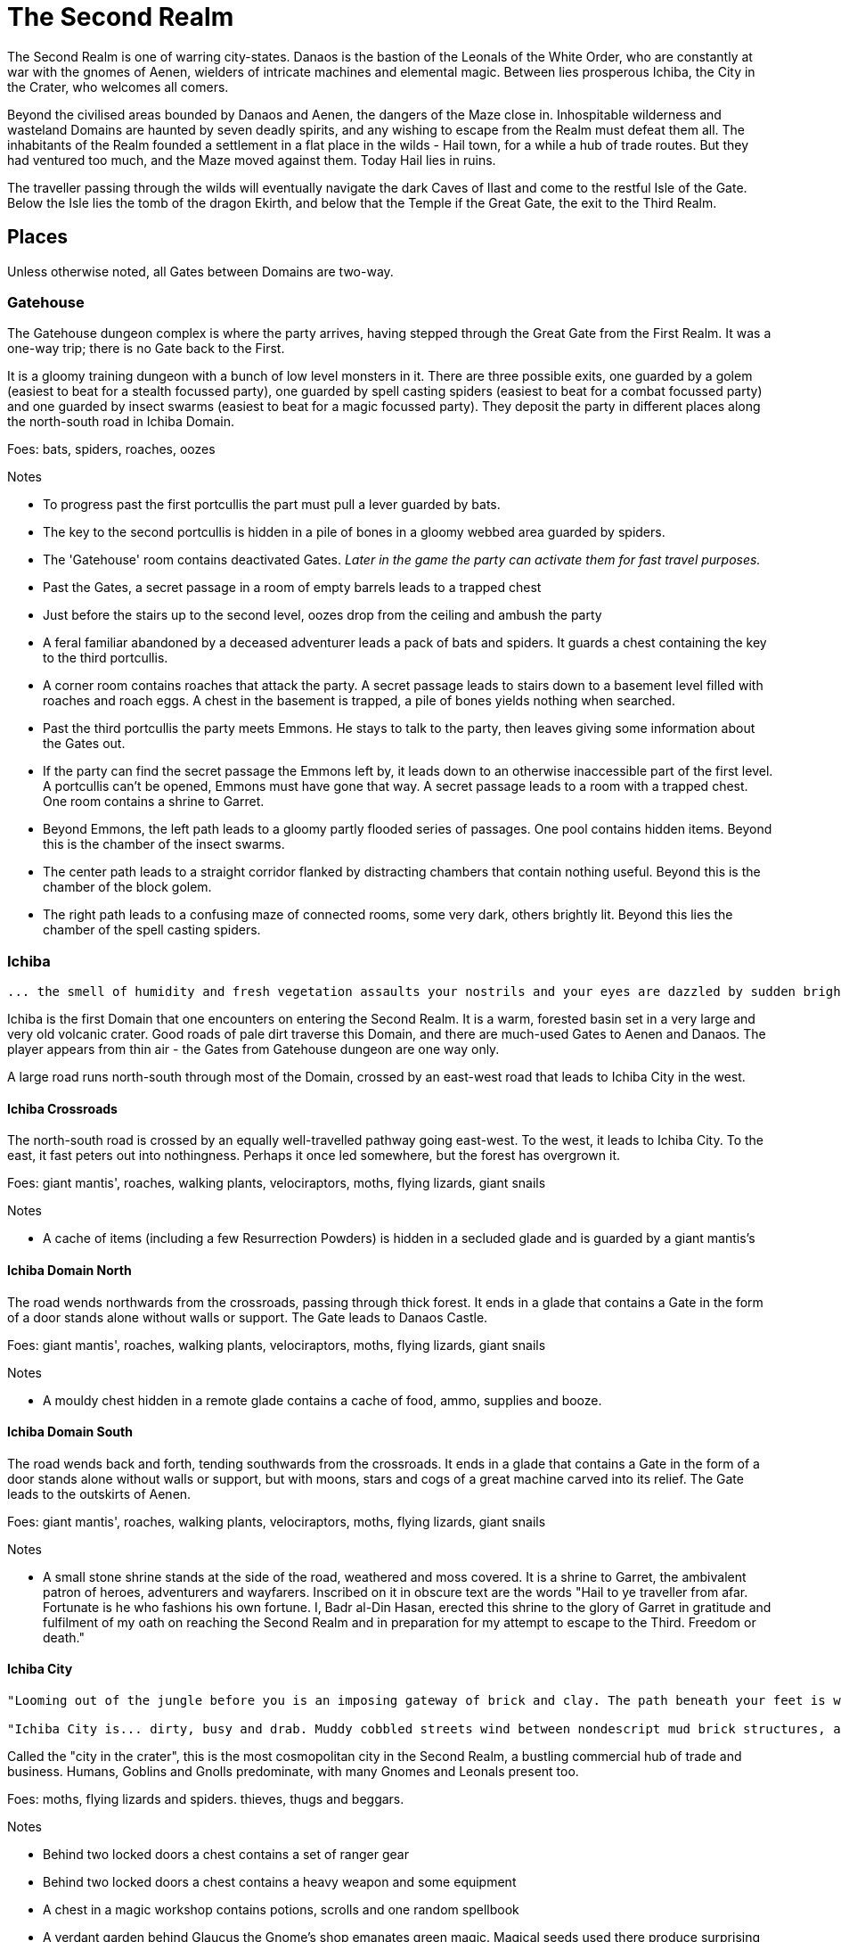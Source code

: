 = The Second Realm

:toc:

The Second Realm is one of warring city-states. Danaos is the bastion of the Leonals of the White Order, who are constantly at war with the gnomes of Aenen, wielders of intricate machines and elemental magic. Between lies prosperous Ichiba, the City in the Crater, who welcomes all comers.

Beyond the civilised areas bounded by Danaos and Aenen, the dangers of the Maze close in. Inhospitable wilderness and wasteland Domains are haunted by seven deadly spirits, and any wishing to escape from the Realm must defeat them all. The inhabitants of the Realm founded a settlement in a flat place in the wilds - Hail town, for a while a hub of trade routes. But they had ventured too much, and the Maze moved against them. Today Hail lies in ruins.

The traveller passing through the wilds will eventually navigate the dark Caves of Ilast and come to the restful Isle of the Gate. Below the Isle lies the tomb of the dragon Ekirth, and below that the Temple if the Great Gate, the exit to the Third Realm.

== Places
Unless otherwise noted, all Gates between Domains are two-way.

=== Gatehouse
The Gatehouse dungeon complex is where the party arrives, having stepped through the Great Gate from the First Realm. It was a one-way trip; there is no Gate back to the First.

It is a gloomy training dungeon with a bunch of low level monsters in it. There are three possible exits, one guarded by a golem (easiest to beat for a stealth focussed party), one guarded by spell casting spiders (easiest to beat for a combat focussed party) and one guarded by insect swarms (easiest to beat for a magic focussed party). They deposit the party in different places along the north-south road in Ichiba Domain.

Foes: bats, spiders, roaches, oozes

Notes

* To progress past the first portcullis the part must pull a lever guarded by bats.
* The key to the second portcullis is hidden in a pile of bones in a gloomy webbed area guarded by spiders.
* The 'Gatehouse' room contains deactivated Gates. _Later in the game the party can activate them for fast travel purposes._
* Past the Gates, a secret passage in a room of empty barrels leads to a trapped chest
* Just before the stairs up to the second level, oozes drop from the ceiling and ambush the party
* A feral familiar abandoned by a deceased adventurer leads a pack of bats and spiders. It guards a chest containing the key to the third portcullis.
* A corner room contains roaches that attack the party. A secret passage leads to stairs down to a basement level filled with roaches and roach eggs. A chest in the basement is trapped, a pile of bones yields nothing when searched.
* Past the third portcullis the party meets Emmons. He stays to talk to the party, then leaves giving some information about the Gates out.
* If the party can find the secret passage the Emmons left by, it leads down to an otherwise inaccessible part of the first level. A portcullis can't be opened, Emmons must have gone that way. A secret passage leads to a room with a trapped chest. One room contains a shrine to Garret.
* Beyond Emmons, the left path leads to a gloomy partly flooded series of passages. One pool contains hidden items. Beyond this is the chamber of the insect swarms.
* The center path leads to a straight corridor flanked by distracting chambers that contain nothing useful. Beyond this is the chamber of the block golem.
* The right path leads to a confusing maze of connected rooms, some very dark, others brightly lit. Beyond this lies the chamber of the spell casting spiders.

=== Ichiba
----
... the smell of humidity and fresh vegetation assaults your nostrils and your eyes are dazzled by sudden brightness. You freeze momentarily as your senses recover. You are standing in a lush tropical forest. Broad leaved trees sway overhead and the foliage under foot is springy and moist. In the distance you hear a strange bird's shriek that is answered by a chorus of other foreign sounds. The air is thick and clammy. What you can see of the horizon is dominated by jagged cliffs on all sides; perhaps you are in some kind of basin? Of more interest to you is a dirt path nearby. It appears that you may be approaching inhabited areas.
----

Ichiba is the first Domain that one encounters on entering the Second Realm. It is a warm, forested basin set in a very large and very old volcanic crater. Good roads of pale dirt traverse this Domain, and there are much-used Gates to Aenen and Danaos. The player appears from thin air - the Gates from Gatehouse dungeon are one way only.

A large road runs north-south through most of the Domain, crossed by an east-west road that leads to Ichiba City in the west.

==== Ichiba Crossroads
The north-south road is crossed by an equally well-travelled pathway going east-west. To the west, it leads to Ichiba City. To the east, it fast peters out into nothingness. Perhaps it once led somewhere, but the forest has overgrown it.

Foes: giant mantis', roaches, walking plants, velociraptors, moths, flying lizards, giant snails

Notes

* A cache of items (including a few Resurrection Powders) is hidden in a secluded glade and is guarded by a giant mantis's

==== Ichiba Domain North
The road wends northwards from the crossroads, passing through thick forest. It ends in a glade that contains a Gate in the form of a door stands alone without walls or support. The Gate leads to Danaos Castle.

Foes: giant mantis', roaches, walking plants, velociraptors, moths, flying lizards, giant snails

Notes

* A mouldy chest hidden in a remote glade contains a cache of food, ammo, supplies and booze.

==== Ichiba Domain South

The road wends back and forth, tending southwards from the crossroads. It ends in a glade that contains a Gate in the form of a door stands alone without walls or support, but with moons, stars and cogs of a great machine carved into its relief. The Gate leads to the outskirts of Aenen.

Foes: giant mantis', roaches, walking plants, velociraptors, moths, flying lizards, giant snails

Notes

* A small stone shrine stands at the side of the road, weathered and moss covered. It is a shrine to Garret, the ambivalent patron of heroes, adventurers and wayfarers. Inscribed on it in obscure text are the words "Hail to ye traveller from afar. Fortunate is he who fashions his own fortune. I, Badr al-Din Hasan, erected this shrine to the glory of Garret in gratitude and fulfilment of my oath on reaching the Second Realm and in preparation for my attempt to escape to the Third. Freedom or death."

==== Ichiba City

----
"Looming out of the jungle before you is an imposing gateway of brick and clay. The path beneath your feet is well trodden, and from within you can sense the sounds and stenches of a busy town. The ancient Gates lie open and unguarded, and the settlement beyond is clearly inhabited. You wonder what kind of beings, friend or foe, you will find dwelling here, just within the Second Realm?"

"Ichiba City is... dirty, busy and drab. Muddy cobbled streets wind between nondescript mud brick structures, and a dusty haze mingled with the spicy smoke of a thousand kitchens and hearths hangs over all. The inhabitants hurry about their business, many casting you curious glances but none approaching... Most are armed and more than a few walk past you with narrowed eyes and one hand on their weapons. Unsavoury huddles in dark alleys barely bother to look inconspicuous to you, only ducking out of sight as occasional armoured patrolmen pass nearby. You espy many Humans and Goblins amongst them, as well as several representatives that you don't recognise. Hunchbacked dog men slink around in small groups, mingling with what are either large ruddy faced gnomes or strikingly unfetching human children. Here and there, a tall solitary lion-headed figure in gleaming armour strides through the crowds, sneering at grubby street children and you alike."
----

Called the "city in the crater", this is the most cosmopolitan city in the Second Realm, a bustling commercial hub of trade and business. Humans, Goblins and Gnolls predominate, with many Gnomes and Leonals present too.

Foes: moths, flying lizards and spiders. thieves, thugs and beggars.

Notes

* Behind two locked doors a chest contains a set of ranger gear
* Behind two locked doors a chest contains a heavy weapon and some equipment
* A chest in a magic workshop contains potions, scrolls and one random spellbook
* A verdant garden behind Glaucus the Gnome's shop emanates green magic. Magical seeds used there produce surprising results. Mistletoe berries, purchased from Glaucus, heal the party when used there.
* The temple of The Lady emanates strong white magic
* A villa on the waterfront is locked and guarded by golems. It contains a chest with lots of gold
* The thieves guild maintains two safe houses that include access to the sewers
* A signboard outside the Chamber of Commerce advertises that mercenaries are wanted.
* Imogens tower rises above the southern wall, but a guardian golem denies access to all

==== Gnoll Village
----
"There is some sort of village in the clearing ahead. Crude stone huts have been built in a circle as smoke curls lazily upwards from their hearths. A large number of dog-like gnolls lounge around, drinking something from clay mug and enjoying the sun while conversing in low growls. They eye you warily, but make no move to approach."
----

The gnolls are based in a village to the north of Ichiba City.

=== Aenen
----
"You step into a dense steamy jungle, slumbering under a brilliant blue sky in which several yellow suns are visible. The air here smells different to you, spicier, and the humidity is far more oppressive than Ichiba Domain; already your clothes feel wet and clingy. Water drips from the exotic foliage, and beneath your feet tendrils of steam snake upwards from the moist and spongy ground. A colourful bird of some exotic type flutters lazily over you, its raucous cry cutting through the lingering feeling that something is watching you from just behind the jungle's shadow."

"You blink your eyes from the sudden brightness as you step out from the jungle darkness and into a clearing that has been hacked out of the surrounding vegetation. The remains of some jagged stumps lie scattered around, a reminder to the surrounding jungle of the axes that felled them. Your eyes adjusted to the light, you see that at the center of the clearing stands a fortified structure of some kind, and ringing the clearing are a number of guard towers. From the battlements, you see diminutive figures armed with bows and spears watching you closely. Suddenly the open ground of the clearing feels very exposed..."
----

The Domain of the Gnomes is set in a temperate, forested area. The gnomish city of the same name is burrowed underground, with its entrance in a small above ground fortress in a clearing in the jungle. Poking up through the jungle floor surrounding the fort are solar panels that collect energy to power the Gnomes mysterious machines.

Foes: gnomes, gnome clockworks, giant snakes, omnifids, moulders, giant jungle butterflies, giant mantises, jaguars

Notes

* The party is free to roam the area, but Ideaus at the Gate of the fort denies all entry.
* _When wandering around the clearing, at one point the characters pass a twisted, burnt stump of an old tree that the gnomes hacked down. They get a chilly feeling. A wizard can spot that this stump has been used for some sort of ritual, but cannot place it. They find nothing if they search the stump. If they search it again, a snake hiding in its roots bites one of them (damage and minor poison) and then slips away, never to be found again._

==== Aenen City
----
"You step into the shadowy halls of Aenen. Your footsteps echo from the tall vaulted ceilings and sturdy stone walls, many of which have been carven with strange mechanical looking reliefs. Here and there tar torches crackle and flicker, and in many places strange luminous globes on the ceiling provide light. Despite the gloom, the air smells surprisingly fresh and wholesome. Gnomes can be seen all around, hurrying here and there in small groups holding strange metallic objects you do not recognise. A quiet buzz of movement and conversation fills the passages. You draw some curious glances but nobody approaches you."
----

Notes

* King Mnesus broods on his granite throne in the throne room to the west. The door to the chamber has carved into it a large series of cogs forming a pattern that from a distance form a shape vaguely resembling a skull. If characters comment on this design to any gnomes, they explain simply that the even the living body is just a complicated machine.
* To the south is the Storytellers Market, which contains Sarpedon the Guildmaster, various shops and the apothecary.
* One of these shops in the Storytellers Market is "Pandarus Finest Tobaccos". A small silver bell tinkles as the players enter the finely attired shop. A small, well-fed gnome in expensive red robes looks up and smiles. "Gentlemen, gentlemen... What fine pipe weed are you seeking?" Players can buy a range of very expensive and very useless items here, but included on the list is one called "Time Tobacco, for the timeless taste". This is the tobacco that Benne O'Corren is looking for.
* To the north are living areas, mostly locked _and the rest of are simply too small for most characters to even enter.... a good idea, but unclear how to implement. Perhaps Aenen needs a second level that will include more living areas, tobacco plantations, machine shops, and so on._
* To the north east is the prison. All the cells are empty.
* To the south east is the forbidden delvings. The gnomes have discovered a Gate to Tornado Mountain. A mechanical servant denies access to the area.
* A chest in the apothecary off the Storytellers Market contains potions, powders and spellbooks.
* A chest in a locked room near the throne room contains equipment and ammunition.
* A chest in a locked room near the prison contains magical weapons and armour.
* _Todo: add a pub/inn to the first level of Aenen. Add more vendors in the Storytellers Market: gadgets, fortune teller, etc._

=== Danaos
----
"You appear in a warm and pleasant seeming Domain. Puffy white clouds dot a pale blue sky, and the gentle breeze fanning your cheeks reminds you of your life in the First Realm and, perhaps, some earlier childhood memory. Chimney smoke rises in lazy columns over a small hamlet in the forest clearing before you. Looming over the dwellings you see the dark stone ramparts of a powerful looking castle to the west, overlooking the friendly scene with brooding sternness."
----

The castle of the Leonals is set in a temperate forest.

Foes: leonals, gnome scouts, bats, spiders, giant mantis'

Notes

* Stentor the smith trades weapons and armour from his workshop. He is retired from the army, but may regale you with war tales.
* Lorelei runs a secret druidic sanctuary in a dwelling to the north of the village. She works to protect the forests of the Domain from the Leonals. She has been banished but has returned in secret.
* Stenelaus the door warden denies all access to the castle, but is always up to pass the time with the characters playing simply dice (a basic gambling game).

Danaos Castle
"Smells of leather and sweat reach your nostrils. The clink of armour and weapons, bootsteps and gruff leonal voices echo down the stone corridors of Danaos Castle. Patrols are visible moving around the passages, and the whole structure gives you the impression bustle and confidence, and an underlying a martial edginess. This would be a bad place for an enemy of the White Order to find themselves..."

Notes

* The General, Belisarius, keeps his spartan rooms to the north of the castle.
* _There are always sparring warriors in the courtyard, willing and able to put money on a duel with the characters._
* _Drackurus of the White Order (his parchment can be found in Ichiba city) lives here. The players may return his parchment to him and he pays them for it._
* A mighty feasting hall, high roofed and heavy gabled, contains a dark wooden table stands down the center, its length flanked with high backed chairs. Flaming torches in alcoves line the walls, driving back the darkness.
* Agenor at the Commissary is a vendor and a guild master
* To the east, a bare and simple temple for the worship of The Lady
* The armoury is locked. Inside are lots of swords, spears and armour.
* To the south, a locked door bears the sign "Access to the Gate is Restricted." The leonals built the castle on top of a Gate to Stygios Forest.
* The castle dungeons contain a Gate to Stygios Forest - a whirling, shimmering golden portal in laid with golden and silver vines across its regal frame.


=== Stygios Forest
----
"Dark gnarled trees crowd you from all sides, their presence somehow malevolent. Clumps of malignant fungi sprout from the mouldy forest floor. Smells of rot and decay fill your nostrils, reminding you of your own mortality. The ominous silence of the Stygios Forest makes the hair on the back of your neck rise. Your skin tingles with danger and you hold your breath as your ears strain to detect movement in your surroundings, but the forest is quiet. Dead quiet."
----

Foes: panthers, living trees, mantis', undead, possessed gnolls, apes, _fungi zombies, spore clouds_

Notes

* In the center of the forest, a sinister fey circle of mushrooms stands in a dark glade.
* "Luminous toadstools grow around this small cracked stone shrine, which is covered in moss and lichen. Peering closer at the carvings, you make out the form of some squat, malignant godling hunched over a pile of bones with a sinister leer across his skeletal face. You instantly recognise it as a shrine to Nergal, the deathly god of the underworld. Nergal is the god of emptiness and endings.All is ashes and dust in his eyes. You reflect that you've seldom seem a shrine dedicated to this gloomy god in a more appropriate setting." _If the statue of Nergal that characters can find in the Writhing Mire is placed on this altar, the statue disintegrates with a haunting moan and a bag of resurrection powder appears._
* A hidden chest contains magical items
* To the north east, a dank pool is a Gate to the next Domain. Diving into it, the party is transported to the Ruins of Hail.
* A glade to the west is surrounded by scattered bones. Within it, the deadly spirit Ineoth-Em-Risiss-Mar (a gnoll-like demon) lurks. _todo: summoning ritual_

=== Tornado Mountain
----
"As you step out of the Gate on Tornado Mountain the air explodes around you. Wind. Howling wind fills your eyes and ears, and you are nearly knocked from your feet by swirling blasts. You steady yourself and look around. This seems to be a windswept mountain top. Jagged rocks are piled around you, and white clouds race overhead in a dark blue sky. The air is thin, cold, and cruel."
----

Foes: storm crows, earth and air elementals, golems, crag sprites, rock dragons

Notes

* A chest in a niche in the rock contains magical items.
* _At one point the characters hear something in the howling winds... A shriek or a cry? A priest in the party recognises this as a bad omen._
* _As the party is walking along, one of them spots what looks like a shiny gold coin just below a sheer drop of a cliff. If the party "searches" their, they get a choice to reach out and try and take the gold object. If they do, the cliff collapses and they all plunge to their deaths as the wind shrieks in wicked laughter at their demise._

=== Hail
----
"You are in a dusty pillar-lined courtyard, surrounded by buildings in varying states of ruin. A sullen overcast sky hangs low overhead, and a cold wind moans fitfully through the devastation. A cursory glance reveals to you all the signs of a settlement that has been sacked and subsequently forgotten. Walls and doors have been broken and torn down, rather than crumbling with age. Many buildings are blackened with fire. In a few places, you spy what must be the remains of slain defenders, _half of a burnt shield, rusting broken spears and dented, blackened armour lying scatterd through the ruins._ All is covered with a layer of dust and mould. Whatever violence happened here, it was a long time ago. It seems pretty clear to you that this city has been deserted by it's inhabitants..."
----

Hail was once a prosperous trading hub, but the Maze moved against it and it has been destroyed. Little remains in the ruins, but a central courtyard contains five stone pillars that when touched act as Gates to Hianbian, the Plain of Pillars, Stygios Forest, Tornado Mountain and the Writhing Mire.

Foes: maneater mantis, ghosts, smart reptiles, _witches and/or hags._

Notes

* The library contains a stack of books, mostly useless. It also contains the remains of the librarian, his diary tells of the last days of Hail. _The library's one wall has strange red writing on it and evidence of candles being burnt there. A wizard in the group recognises this as the signs of black magic rituals. If thief can find a secret passage near this wall, behind a movable bookcase that leads down a dark winding staircase that leads to the Hail Catacombs_
* Behind the ruins of the Black Dog Inn, a chest contains a cache of Hail Cider.
* To the east, the area around the remains of the hero Damla is blackened and scorched. Her magical sword is still there.
* The dragon Igor, one of the seven deadly spirits, squats in the ruins of the old Town Hall.
* To the north west, a ruined building contains a group of Colonising Omnifids
* The north road out of town comes to an abrupt end in a large pile of stones. It appears that some sort of massive rock fall has blocked the way. _If the players dig through the rocks a bit, they find the skeleton of a Hail messenger that was caught by the rock slide. All he has on him is a parchment from the old King of Hail to his cousin complaining about his wife and how she keeps on dabbling with black magic, locking herself in the library for days on end and talking about the 'coming darkness'. The old Queen is the Witch of Hail now._

==== _Hail Catacombs_
_Beneath the ruins of Hail town lie some caverns._

_A hidden stair from the library leads into a large underground cavern with strangely glowing moss on its walls. "Out of the eerie darkness of the cavern a loud high-pitched cackle makes you jump. 'Comes to our homes, they do... Tastes nice, we thinks, in a stew!' And sudden mass of tangled hair, fangs and shredded black robes flies at you from the recesses of the cavern." The players are attacked by the Witch of Hail, who throws nasty curses and claws them with her poisoned nails. If they defeat her, they find that she has some poisonous potions on herself, some jewels of value and she is missing her one eye. If the players snoop around the cavern a bit, they could be attacked by her familiar (a black cat with a horde of ghosts), but they find nothing other than an assortment of skeletons and twisted body parts in various jars._

=== The Writhing Mire
----
"You appear in a gloomy, brooding marsh. You are almost deafened by the sound of small buzzing insects that rise from pools of fetid water. Jagged twisted trees, weighed down with lichen and ivy from their sickly branches poke intermittently out from this muck, as just off to your right something sinister disturbs the surface of a pool as it disappears below its murky surface. The air is warm and humid and the stench of rotting vegetation pervasives everything. Swamps are always an unfortunate necessity of travel. Gnats getting in your armour are never much fun, but these hardships must be endured."
----

The Writing Mire has a number of shifting pathways that appear and vanish at random intervals. A road that used to lead somewhere (a faded sign reads "Tel maka   hus   15 _leagues_") begins before the player, but the mire has drowned it. The only Gate (a free standing door) leads back to the Ruins of Hail.

Foes: snakes, moths, snails, moulders, will-o-wisps, fetid mosquito swarms (a collective)

Notes

* Two hidden chests contain caches of weapons and armour respectively.
* While walking along one of the characters stubs their toe on a obsidian statue half buried by the mud. The statue is of a the form of Nergal, the Death God (a squat, malignant godling hunched over a pile of bones with a sinister leer across his skeletal face). If this statue is placed on the altar to Nergal in Stygios Forest, it disintegrates with a haunting moan and in its place a bag of resurrection powder appears.
* One of the seven deadly spirits: the mad sorcerer Bel Ies lives in a hut in the middle of the Mire. _todo: summoning ritual_

=== Hianbian
----
"You appear in a low corridor. The walls are pale forgettable brick, and the floor is nothing more than worn cobbles. Nothing unusual presents itself..."
----

_todo: make this a maze of bamboo tunnels suspended in the air?_

Hianbian is a crazy maze of corridors and tiny rooms. Random rotators spin the player around. Random doors teleport the party across the map, often with no indication of the fact that they haven't just stepped onto the next tile, designed to make the whole thing as confusing as possible. Gates are doors that look just like any others - one lead back to the Ruins of Hail, one leads to the Caves of Ilast.

Foes: magical puppets, mad kami, paper tigers and dragons, ninjas.

Notes:

* Three hidden chests contain magical items.
* In a waterlogged chamber, the deadly spirit Yenlou (a ninja mantis) await the party. He and his ninja acolytes spring from pools of water in ambush. _todo: summoning ritual_

=== The Plain of Pillars
----
"You appear in the Domain several feet above the ground, and drop in an undignified heap on a bare, crusty surface. Shaking your head, you picking yourself up and are confronted by an alien and inhospitable landscape. A small orange sun looks apologetically down from a blood red sky on a parched white desert. Mysterious pillars and rocky outcroppings dot the landscape as far as you can see. A hot dry northerly breeze stirs your clothing, already sapping your energy and you swallow a lump in your throat. The desert surface crunches beneath your boots, and on impulse you stoop and taste a few grains... salt."
----

Gates are pillars, no different from many others standing in the desert. One leads to the Ruins of Hail, one leads to the Caves of Ilast.

Foes: giant mechanical engines, vultures, raptors, skeletons, _pillar golems, salt scorpions_

Notes:

* Two chests in rock niches contain magical items. A third hidden chest contains only dust. _A fourth hidden chest is trapped with poison darts._
* In a stinking cave in the south west corner, the undead monster Ghul is one of the deadly spirits. _todo: summoning ritual_

=== Caves of Ilast
----
"___You are suddenly surrounded by absolute silence and darkness. The air is stuffy and old wherever you are and, once you manage to light a torch, you understand why. Old dark rock walls, seeping with ancient stalactites, surround you in oppressive silence and faded into absolute blackness just beyond the torch's sputtering feeble light. You are in the Caves of Ilast and, briefly, wonder how many have been lost for all time to the light of day down here?____"
----

The Caves of Ilast are a dark cave complex, deep under ground. Swirling golden Gates lead back to the Plain of Pillars and Hianbian. A third, guarded by the hag sisters, leads to the Isle of the Gate.

Foes: hagspawn (flying, creeping, slithering), wyrms, apes, rockeaters, bats, _cave scorpions_

Notes:

* A cavern contains a brass pillar. Striking it summons monsters to fight. _Every seventh time the party strikes the pillar and wins the fight, a chest appears and they are rewarded with a low-level magical item._
* To the south the hag sisters and deadly spirits Miriam Marrowsucker and Getsel Gnawtooth guard the Gate to the Isle.

=== Isle of the Gate
----
"A cool, fresh breeze washes over you; welcome after the dank and stuffy caves. You gratefully suck in the sweet fresh air and glance around your surroundings. You appear to be on a green island in the middle of a large crystal blue lake reflecting the quiet sky above, streaked with wandering grey and white clouds. Ethereal tendrils of mist drift across the calm, cool water, and the grass beneath your feet is soft and green. You are tempted to tarry here a while, in this deceptively peaceful sanctuary. But at the back of your mind, you can't help wondering what terrors lurk in this seeming paradise..."
----

Below the Isle lies the Ekirth's Tomb and the Temple of the Gate, containing the great Gate to the Third Realm.

=== Ekirths Tomb
The tomb of the dragon Ekirth lies empty, save for the evil tempered spawn of the beast that nests there.

=== Temple of the Gate
The deep Temple of the Gate contains the Great Gate to the Third Realm.

== People

=== Ichiba
==== WE Pickett
----
"You step into a plush if somewhat musty smelling office. Tasteful pot plants and portraits decorate the walls, framing a polished wooden desk at the far end. A sharply dressed fellow smiles and rises from the luxurious leather chair behind the desk to approach you, hand extended in greeting."
----

WE Pickett is the Director of the Ichiba Chamber of Commerce. He is a bureaucrat, and the public figure head for the CoC in Ichiba. He can be found in his office in the CoC HQ.

==== Imogen
----
"The overgrown chamber is moist and dank. Vines and creepers festoon the walls and floor and ceiling; bulbous stalks and strange sinister flowers nod lazily in your direction as you you enter. At first you think the room is empty, but then you make out a slender feminine figure reclining at the far end, so enwrapped in her throne of foliage that you missed her at first. She regards you with interest for a moment, then rises from her leafy boudoir, shoots and stems and tendrils unwrapping themselves sensuously and reluctantly from her form, and saunters towards you."
----

Imogen the witch resides in her tower on the south wall of Ichiba. She is a master of green and black magic. Her tower is filled with living plants and golem servants. She has a secret alliance with the Gnolls.

==== Sir Kay
----
"From out of the shadows, a slim figure silently emerges and blocks your path."
----

Kay is the leader of the Gentlemen's Social Club - the thieves guild in Ichiba. He wanders the streets of the city.

==== Scrymgeour
----
"The interior of the building is dark and smoky, with wooden tables and stools arranged around a stained and scratched bar. Against the walls, various items of weapons and armour are stacked, most clearly well used. The proprietor approaches you..."
----

Scrymgeour is the keeper of the Adventurers Arms Inn, and the guildmaster in Ichiba. He is allied with the Chamber of Commerce.

==== Glaucus
----
"You stoop to enter the low-roofed structure. Your nose wrinkles at a pungent combination of spices, chemicals, grease and burning sticks of incense. Shelves all around you are stacked with bottles, packages and devices most of which you find impossible to identify. A diminutive figure appears from behind a counter and approaches you..."
----

Glaucus the gnome runs a small shop in Ichiba that doubles as the gnomish embassy in the city.

==== Diomedes
----
"The temple is clean and quiet, although somewhat spartan in design, to the point of lacking pews altogether. In front of a cloth covered altar at the far end of the chamber stands a tall armoured figure, it's back towards you. The knight turns and approaches you, gracefully covering the distance in surprisingly few long legged strides..."
----

Diomedes the leonal keeps the temple of The Lady in Ichiba. He is the Leonal representative in the city.

==== Red Ear
----
"You pass through the low doorway and enter a dingy shop of some sort. Piles of miscelaneous merchandise are heaped on shelves and tables, and hides and skins of various kinds are draped over most of the walls and windows. Dust and mold assault your nostrils. From the shadows bounds a hunched figure clad in scruffy rags, tongue lolling and yellow eyes glinting as he sizes you up..."
----

Red Ear the gnoll runs a small shop on the Ichiba waterfront.

==== Broken Fang
----
"The hut is clean and dry, hung with colourful tapestries. From behind one of the hangings appears a tall, muscular gnoll. He approaches you..."
----

Broken Fang is the chieftain of the gnolls. He is to be found in his hut in the gnoll village.

==== Three Eyes
----
"You stoop to enter the small hut. The interior is dim and smokey, and the walls are lined with crude shelves bearing various trinkets and bundles. On the far wall, illuminated by a halo of smoking candles, a horned skull leers at you. Seated crosslegged before a small fire pit is a wizened gnoll, grey about the snout. He rises to greet you."
----

Three Eyes is the gnoll shaman, unusually educated for a gnoll. He resides in his hut in the gnoll village.

==== Rhys
----
"You emerge in a dark room that is decorated with blood red drapes and thick red carpets. The temperature is icy cold. A hunched figure stands in the center of the room. As it turns to face you, it becomes apparent that you are dealing with something horrifying. Your hair stands on end as the grim figure moves slowly towards you, speaking as it comes..."
----

The vampire Rhys is the secret leader of the Ichiba Chamber of Commerce. He lives in a chamber deep beneath the city streets.

=== Aenen
==== Asius
----
"The dingy interior is littered with wooden tables and stools, and the walls are lined with cluttered shelves. This appears to be some sort of cross between a watering hole and a general store."
----

Asius the gnome runs a small shop above ground, just outside the fortress that leads to the underground city.

==== Ideaus
----
"Before the doorway stands a stern looking gnome warrior, clad in mail and bearing a glittering silver poleaxe."
----

Ideaus is the gatekeeper of the fortress that protects the entrance to the underground city of the gnomes.

==== Mentes
----
"Neat racks of weapons and armour line the walls. Behind a low counter, the beaming gnome vendor of this establishment puts down the sword that he was polishing and bids you welcome."
----

Mentes the smith runs a shop in the Storytellers Market in Aenen.

==== Mnesus
----
"The throne room is large and echoing, lined with stone pillars. At the far end on an imposing stone throne sits a tall and regal gnome, who rises and approaches you."
----

King Mnesus of Aenen rules the gnomes from his throne room deep underground.

==== Sarpedon
----
"Wooden benches line the walls of this building. A notice board on the wall bears a variety of notices and rosters. From behind a battered counter, a muscular gnome scowls at you and approaches."
----

Sarpedon the gnome is the guild master in Aenen. His office is off the Storyteller's Market.

==== Pandarus
----
"A small silver bell tinkles as you enter the finely attired shop. Polished wooden shelves stoked with neatly packaged and labelled bundles line the walls, and your feet sink into the plushly carpeted floor. A well-fed gnome in expensive red robes looks up from behind a glass-topped counter and smiles."
----

Pandarus is a tobacconist who keeps a shop in the Storyteller's Market.

=== Danaos
==== Agenor
----
"The commissary appears to be well stocked and ordered. Shelves of supplies, equipment, weapons and armour line the walls. A tall leonal with a clipboard approaches you."
----
Agenor runs the commissary and is the guild master in Danaos Castle.

==== Belisarius
----
"The room is clean and spartanly furnished with a large wooden desk and several functional looking stools. Campaign maps, some of them still glinting with fresh ink, cover the walls and desk. Propped in one corner is a small camp bed that looks like it's been used in the recent past. A solitary leonal straightens from where he is perusing the maps on the desk and approaches you."
----

General Belisarius commands the White Order. His office in Danaos castle is always open, and he spends most nights on the cot there near his charts.

==== Stenelaus
----
"A tall mailed leonal stands with a drawn blade before the gateway."
----

Stenelaus the Doorwarden stands guard before the entrance of Danaos Castle.

==== Stentor
----
"A wave of dry heat assails you as you enter the smithy. Weapons and armour of various sorts are stacked around the walls, gleaming in the flickering light emanating from a roaring furnace, in front of which a tall elderly leonal is bent in labour. Feeling a breeze from the door, the leonal turns and straightens, removes his furnace blackened gloves and strides towards you."
----

Stentor keeps his smithty outside the walls of Danaos castle. He is a former officer of the White Order.

=== The Seven Deadly Spirits
==== Bel Ies
----
"You espy a small, damp looking hut in this gloomy swamp clearing. Before you can examine the surroundings in greater detail, the door of the hut flies open with a clatter! A scrawny man emerges at pace and staggers towards you with a stilted gate, arms flailing. Tiny marsh insects rise in alarmed swarms in his path. Naked hatred contorts his face into a snarl, and mad eyes are locked unblinkingly on you."
----

The mad sorcerer Bel Ies lives alone in a tiny hut in the middle of the Writhing Mire

==== Miriam Marrowsucker
----
"The dingy cavern is littered with broken furniture and half eaten food. Charred bones poke from a blackened fire pit to one side, and the stench of filth and decay makes you flinch. The largest pile of trash shakes and shudders and suddenly from under it emerges a bent old crone, hideously ugly, clad in little more than tattered rags. Tottering towards you, she grins a toothy smile and flexes yellow fingers that bear alarmingly sharp nails."
----

The hag Miriam Marrowsucker lurks in the Caves of Ilast.

==== Getsel Gnawtooth
----
"If anything, the stench in this chamber is worse than the last one. Heaps of garbage line the walls, yet it's obvious that someone or something lives here. Your inspection is suddenly cut short as a mad eyed hag drops from the cavernous ceiling where she has been hiding and hurls herself at you!"
----

The hag Getsel Gnawtooth lurks in the Caves of Ilast.

==== Ghul
----
"The stench in the cavern is sickening. Dry bones and pertrified corpses litter the floor... though you have little time to take it in. A hunched figure shambles towards you from one of the dark corners with deceptive speed, giggling and wheezing gleefully."
----

The monstrous Ghul gnaws dry bones in his cave on the Plain of Pillars.

==== Old Igor
----
"A bestial stench clogs your nostrils, acrid and hot. Your eyes water and some sort of primordial fear grips at your bowels. You have not long to wait or think, with a hiss of scales the beast emerges from the darkness."
----

The dragon Igor nests in the Ruins of Hail.

==== Ineoth-Em-Risiss-Mar
----
"The gloomy clearing is scattered with bones and offal, and reeks of death and decay. Your nose crinkes in disgust as you peer around, when suddenly a hideous guttural growl breaks the silence. Your blood chills and your fingers freeze on your weapons. Out of the gloom a pack of menacing figures appear, lead by a staggering, gaunt gnoll of some kind. Another growl rumbles from it's throat, and with mounting fear you realise that you are facing no ordinary foe here."
----

Ineoth lurks in the gloom of Stygios Forest.

==== Yenluo
----
"The vaulted roof of the chamber is lost in darkness above you. Stone pillars stand in seemingly random order near the walls, and still pools of water betray no hint of their depth. You pause for a moment. From somewhere within the room comes the sound of water slowly dripping. Suddenly, your eyes register a blur of motion. With speed that takes your breath away a deadly looking insectoid figure appears before you. Behind it, the still waters are disturbed as black garbed warriors spring from the pools, discarding breathing tubes. The mantis pauses for a moment and flexes it's limbs with fearsome purpose, then flashes towards you in attack. With a chill you recognise the movements of your foe - it is closing on you using a Wing Chun kata of the Inner Circle, a style based on flurries of punches from close range. You have fought and trained with students from this school before, but never a graduate of the Inner School, and never one that had giant razor sharp blades instead of fists..."
----

Yenluo inhabits the corridors of Hianbian.

=== Minions of Usark

==== Kepnasha Deatheater
----
"You climb to the top of the tower and enter Imogens leafy inner chamber, hopeful for more loot. Suddenly, the stench of sulphur assails you, and you see standing within a tall red-skinned humanoid. The creature fixes its burning eyes on you and you involuntatily freeze in fear. It speaks in a voice like a clash of cymbals and a thunder of wild horses..."
----

==== Nhapukom Banesoul
----
"You enter a large, domed chamber. Torches flicker in alcoves, and the vaulted ceiling is lost in the gloom above. On the far side, a great magical portal flickers and shimmers, emitting a tangible hum that makes your hair stand on end. Surely, after all this time, you have found the second Great Gate! Standing between you and the Gate waits a tall horned demon, it's red skin glowing and smoking gently. You have the impression that it has been waiting for you, frozen still with a deadly immortal patience..."
----

==== Nusor the Torturer
----
"Suddenly, a blinding flash of light stabs through the gloomy forest, searing your unready eyes. When you recover your vision, the vegetation all around you is scorched and charred, and a terrifying creature stands before you wreathed in crackling flames. You feel the heat of the fire on your faces. The creature's empty eyes regard you silently for a moment, then a chilling voice issues from it's featureless face."
----

==== Saropon the Vile
----
"With starling suddenness, the howling wind stops clutching at your clothing, and silence fills your ears. Gazing around, you see a bird frozen in flight, wheeling above your head. The meagre vegetation around you is still, bent and twisted in the midst of it's struggle against the pervasive winds. Time around you is standing still. Without warning, the still air before you bends and warps, shimmering in some kind of force field. A bizarre apparition appears before you. Your skin crawls as the creature regards you from behind it's bizarre mask. Suddenly it speaks, with a voice that is oiled with charm and menace."
----

==== Imunos
----
Imunos, Minion of Usark, is held captive in the Crypt of Atrocities. Woe to any who release him from his cell.
----

=== Other
==== Fangorn
----
"At first you think that the dark chamber is empty. Your breath forms white clouds in the unbelievable cold. You are about to turn away, when suddenly you realise that a dark figure is standing motionless before you, watching. Fear tingles up your spine as you wonder where he came from and how he evaded your detection. Seeing that you have noticed him, the tall figure speaks..."
----

The ancient vampire Fangorn broods in his dark castle, hidden far from the beaten track.

==== Ren San
----
"Suddenly, a slight figure drops from the moss covered boughs above, and lands with feline grace before you. The cat-warrior crouches low for a moment, fingers lightly touching the hilt of his sword. Then he straightens and addresses you..."
----

The mysterious cat warrior Ren San and his brother Tao guard the secret forest Domain of Dalen.

==== Tao
----
"Without warning, a slender figure saunters from behind a gnarled trunk, and blocks your path. It is another cat-warrior, similar to the first. His whiskers twitch as he examines you, then he speaks."
----

The mysterious cat warrior Ren San and his brother Tao guard the secret forest Domain of Dalen.

